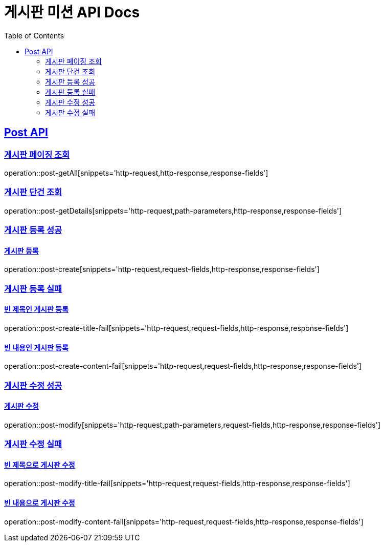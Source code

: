 = 게시판 미션 API Docs
:doctype: book
:icons: font
:toc: left
:toclevels: 2
:sectlinks:

[[Post-API]]
== Post API

[[게시판-페이징-조회]]
=== 게시판 페이징 조회
operation::post-getAll[snippets='http-request,http-response,response-fields']

[[게시판-단건-조회]]
=== 게시판 단건 조회
operation::post-getDetails[snippets='http-request,path-parameters,http-response,response-fields']

[[게시판-등록]]
[[게시판-등록-성공]]
=== 게시판 등록 성공
==== 게시판 등록
operation::post-create[snippets='http-request,request-fields,http-response,response-fields']

[[게시판-등록-실패]]
=== 게시판 등록 실패
==== 빈 제목인 게시판 등록
operation::post-create-title-fail[snippets='http-request,request-fields,http-response,response-fields']

==== 빈 내용인 게시판 등록
operation::post-create-content-fail[snippets='http-request,request-fields,http-response,response-fields']

[[게시판-수정]]
[[게시판-수정-성공]]
=== 게시판 수정 성공
==== 게시판 수정
operation::post-modify[snippets='http-request,path-parameters,request-fields,http-response,response-fields']

[[게시판-수정-실패]]
=== 게시판 수정 실패
==== 빈 제목으로 게시판 수정
operation::post-modify-title-fail[snippets='http-request,request-fields,http-response,response-fields']

==== 빈 내용으로 게시판 수정
operation::post-modify-content-fail[snippets='http-request,request-fields,http-response,response-fields']
